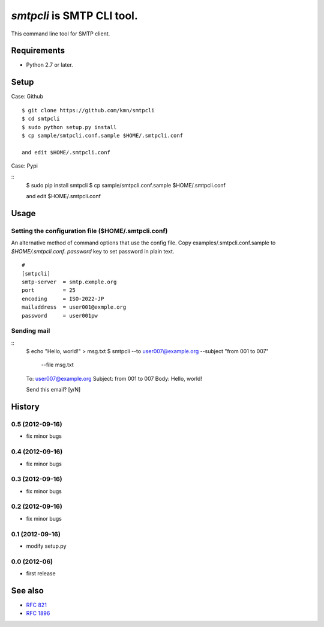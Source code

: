 ======================================
`smtpcli` is SMTP CLI tool.
======================================

This command line tool for SMTP client.

Requirements
------------

* Python 2.7 or later.


Setup
-----

Case: Github

::

   $ git clone https://github.com/kmn/smtpcli
   $ cd smtpcli
   $ sudo python setup.py install
   $ cp sample/smtpcli.conf.sample $HOME/.smtpcli.conf
 
   and edit $HOME/.smtpcli.conf

Case: Pypi

::
   $ sudo pip install smtpcli
   $ cp sample/smtpcli.conf.sample $HOME/.smtpcli.conf
 
   and edit $HOME/.smtpcli.conf

Usage
-----

Setting the configuration file ($HOME/.smtpcli.conf)
~~~~~~~~~~~~~~~~~~~~~~~~~~~~~~~~~~~~~~~~~~~~~~~~~

An alternative method of command options that use the config file.
Copy examples/.smtpcli.conf.sample to `$HOME/.smtpcli.conf`. `password` key to set password in plain text.

::

   # 
   [smtpcli]
   smtp-server  = smtp.exmple.org
   port         = 25
   encoding     = ISO-2022-JP
   mailaddress  = user001@exmple.org
   password     = user001pw

Sending mail
~~~~~~~~~~~~~~~~~~~~

::
   $ echo "Hello, world!" > msg.txt
   $ smtpcli --to user007@example.org  --subject "from 001 to 007" \
     --file msg.txt

   To: user007@example.org
   Subject: from 001 to 007
   Body: Hello, world!

   Send this email? [y/N] 


History
-------

0.5 (2012-09-16)
~~~~~~~~~~~~~~~~
* fix minor bugs

0.4 (2012-09-16)
~~~~~~~~~~~~~~~~
* fix minor bugs

0.3 (2012-09-16)
~~~~~~~~~~~~~~~~
* fix minor bugs

0.2 (2012-09-16)
~~~~~~~~~~~~~~~~
* fix minor bugs

0.1 (2012-09-16)
~~~~~~~~~~~~~~~~
* modify setup.py

0.0 (2012-06)
~~~~~~~~~~~~~~~~
* first release


See also
--------

* `RFC 821  <http://tools.ietf.org/html/rfc821.html>`_
* `RFC 1896 <http://tools.ietf.org/html/rfc1869.html>`_
